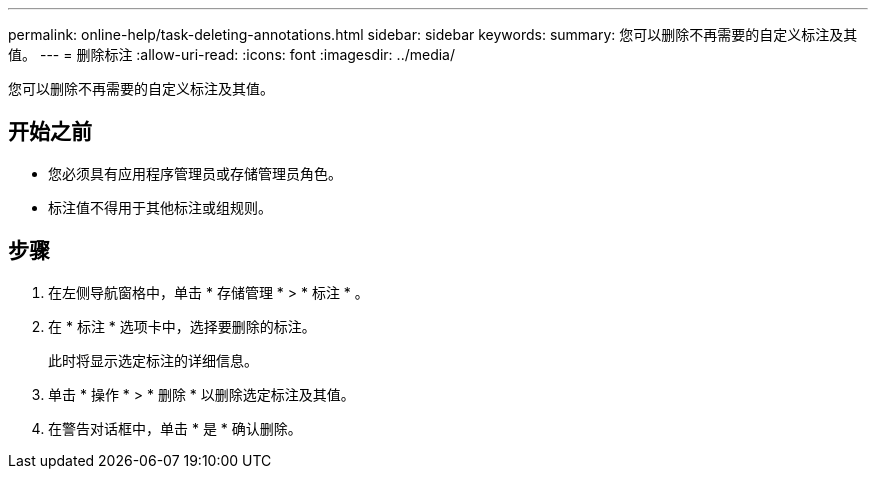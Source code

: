 ---
permalink: online-help/task-deleting-annotations.html 
sidebar: sidebar 
keywords:  
summary: 您可以删除不再需要的自定义标注及其值。 
---
= 删除标注
:allow-uri-read: 
:icons: font
:imagesdir: ../media/


[role="lead"]
您可以删除不再需要的自定义标注及其值。



== 开始之前

* 您必须具有应用程序管理员或存储管理员角色。
* 标注值不得用于其他标注或组规则。




== 步骤

. 在左侧导航窗格中，单击 * 存储管理 * > * 标注 * 。
. 在 * 标注 * 选项卡中，选择要删除的标注。
+
此时将显示选定标注的详细信息。

. 单击 * 操作 * > * 删除 * 以删除选定标注及其值。
. 在警告对话框中，单击 * 是 * 确认删除。

